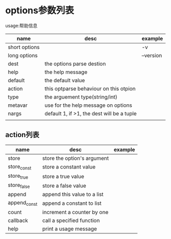 #+Author: hackrole
#+Email: daipeng123456@gmail.com
#+Date: 2013-12-05


* options参数列表
usage:帮助信息

| name          | desc                                       | example   |
|---------------+--------------------------------------------+-----------|
| short options |                                            | -v        |
| long options  |                                            | --version |
| dest          | the options parse destion                  |           |
| help          | the help message                           |           |
| default       | the default value                          |           |
| action        | this optparse behaviour on this otpion     |           |
| type          | the arguement type(string/int)             |           |
| metavar       | use for the help message on options        |           |
| nargs         | default 1, if >1, the dest will be a tuple |           |
|               |                                            |           |

** action列表
| name         | desc                        | example |
|--------------+-----------------------------+---------|
| store        | store the option's argument |         |
| store_const  | store a constant value      |         |
| store_true   | store a true value          |         |
| store_false  | store a false value         |         |
| append       | append this value to a list |         |
| append_const | append a constant to  list  |         |
| count        | increment a counter by one  |         |
| callback     | call a specified function   |         |
| help         | print a usage message       |         |

